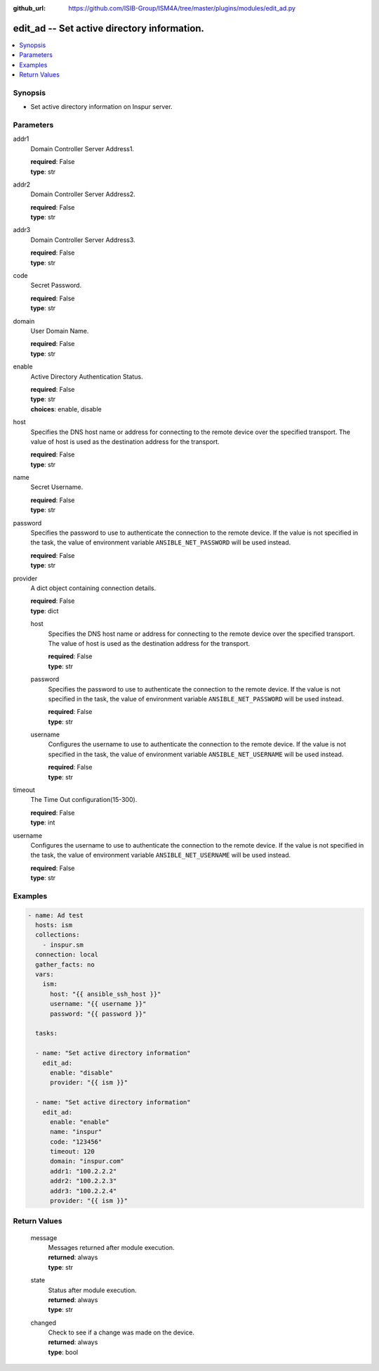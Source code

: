 
:github_url: https://github.com/ISIB-Group/ISM4A/tree/master/plugins/modules/edit_ad.py

.. _edit_ad_module:


edit_ad -- Set active directory information.
============================================



.. contents::
   :local:
   :depth: 1


Synopsis
--------
- Set active directory information on Inspur server.





Parameters
----------


     
addr1
  Domain Controller Server Address1.


  | **required**: False
  | **type**: str


     
addr2
  Domain Controller Server Address2.


  | **required**: False
  | **type**: str


     
addr3
  Domain Controller Server Address3.


  | **required**: False
  | **type**: str


     
code
  Secret Password.


  | **required**: False
  | **type**: str


     
domain
  User Domain Name.


  | **required**: False
  | **type**: str


     
enable
  Active Directory Authentication Status.


  | **required**: False
  | **type**: str
  | **choices**: enable, disable


     
host
  Specifies the DNS host name or address for connecting to the remote device over the specified transport.  The value of host is used as the destination address for the transport.


  | **required**: False
  | **type**: str


     
name
  Secret Username.


  | **required**: False
  | **type**: str


     
password
  Specifies the password to use to authenticate the connection to the remote device. If the value is not specified in the task, the value of environment variable ``ANSIBLE_NET_PASSWORD`` will be used instead.


  | **required**: False
  | **type**: str


     
provider
  A dict object containing connection details.


  | **required**: False
  | **type**: dict


     
  host
    Specifies the DNS host name or address for connecting to the remote device over the specified transport.  The value of host is used as the destination address for the transport.


    | **required**: False
    | **type**: str


     
  password
    Specifies the password to use to authenticate the connection to the remote device. If the value is not specified in the task, the value of environment variable ``ANSIBLE_NET_PASSWORD`` will be used instead.


    | **required**: False
    | **type**: str


     
  username
    Configures the username to use to authenticate the connection to the remote device. If the value is not specified in the task, the value of environment variable ``ANSIBLE_NET_USERNAME`` will be used instead.


    | **required**: False
    | **type**: str



     
timeout
  The Time Out configuration(15-300).


  | **required**: False
  | **type**: int


     
username
  Configures the username to use to authenticate the connection to the remote device. If the value is not specified in the task, the value of environment variable ``ANSIBLE_NET_USERNAME`` will be used instead.


  | **required**: False
  | **type**: str




Examples
--------

.. code-block:: yaml+jinja

   
   - name: Ad test
     hosts: ism
     collections:
       - inspur.sm
     connection: local
     gather_facts: no
     vars:
       ism:
         host: "{{ ansible_ssh_host }}"
         username: "{{ username }}"
         password: "{{ password }}"

     tasks:

     - name: "Set active directory information"
       edit_ad:
         enable: "disable"
         provider: "{{ ism }}"

     - name: "Set active directory information"
       edit_ad:
         enable: "enable"
         name: "inspur"
         code: "123456"
         timeout: 120
         domain: "inspur.com"
         addr1: "100.2.2.2"
         addr2: "100.2.2.3"
         addr3: "100.2.2.4"
         provider: "{{ ism }}"









Return Values
-------------


   
                              
       message
        | Messages returned after module execution.
      
        | **returned**: always
        | **type**: str
      
      
                              
       state
        | Status after module execution.
      
        | **returned**: always
        | **type**: str
      
      
                              
       changed
        | Check to see if a change was made on the device.
      
        | **returned**: always
        | **type**: bool
      
        
